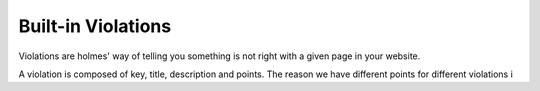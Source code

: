 Built-in Violations
===================

Violations are holmes' way of telling you something is not right with a given page in your website.

A violation is composed of key, title, description and points. The reason we have different points for different violations i

